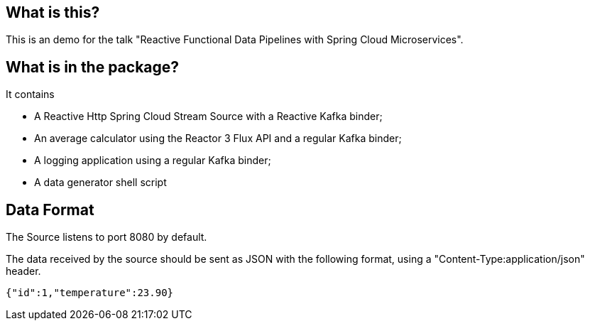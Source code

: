 ## What is this?

This is an demo for the talk "Reactive Functional Data Pipelines with Spring Cloud Microservices".

## What is in the package?

It contains

* A Reactive Http Spring Cloud Stream Source with a Reactive Kafka binder;
* An average calculator using the Reactor 3 Flux API and a regular Kafka binder;
* A logging application using a regular Kafka binder;
* A data generator shell script

## Data Format

The Source listens to port 8080 by default.

The data received by the source should be sent as JSON with the following format, using a "Content-Type:application/json" header.

```
{"id":1,"temperature":23.90}
```